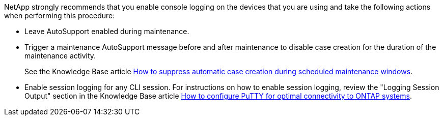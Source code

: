 
NetApp strongly recommends that you enable console logging on the devices that you are using and take the following actions when performing this procedure:

* Leave AutoSupport enabled during maintenance.
 
* Trigger a maintenance AutoSupport message before and after maintenance to disable case creation for the duration of the maintenance activity.
+
See the Knowledge Base article link:https://kb.netapp.com/Support_Bulletins/Customer_Bulletins/SU92[How to suppress automatic case creation during scheduled maintenance windows^].
 
* Enable session logging for any CLI session. For instructions on how to enable session logging, review the "Logging Session Output" section in the Knowledge Base article link:https://kb.netapp.com/on-prem/ontap/Ontap_OS/OS-KBs/How_to_configure_PuTTY_for_optimal_connectivity_to_ONTAP_systems[How to configure PuTTY for optimal connectivity to ONTAP systems^].

// 2024 Aug 13, ONTAPDOC-1988